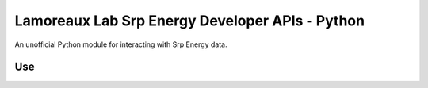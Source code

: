 *******************
Lamoreaux Lab Srp Energy Developer APIs - Python
*******************
An unofficial Python module for interacting with Srp Energy data.

Use
############

.. code-block:: python
    from srpenergy.client import SrpEnergyClient
    username = 'your username'
    password = 'your password'
    client = SrpEnergyClient(username, password)
    usage = client.get_usage(start_date, end_date)
